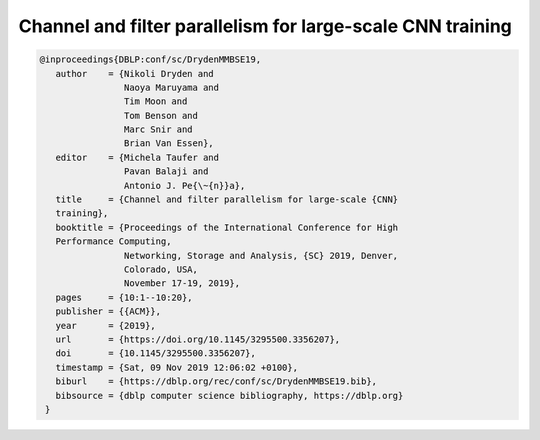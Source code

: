 Channel and filter parallelism for large-scale CNN training
=================================================================

.. code-block:: bibtex

   @inproceedings{DBLP:conf/sc/DrydenMMBSE19,
      author    = {Nikoli Dryden and
                   Naoya Maruyama and
                   Tim Moon and
                   Tom Benson and
                   Marc Snir and
                   Brian Van Essen},
      editor    = {Michela Taufer and
                   Pavan Balaji and
                   Antonio J. Pe{\~{n}}a},
      title     = {Channel and filter parallelism for large-scale {CNN}
      training},
      booktitle = {Proceedings of the International Conference for High
      Performance Computing,
                   Networking, Storage and Analysis, {SC} 2019, Denver,
                   Colorado, USA,
                   November 17-19, 2019},
      pages     = {10:1--10:20},
      publisher = {{ACM}},
      year      = {2019},
      url       = {https://doi.org/10.1145/3295500.3356207},
      doi       = {10.1145/3295500.3356207},
      timestamp = {Sat, 09 Nov 2019 12:06:02 +0100},
      biburl    = {https://dblp.org/rec/conf/sc/DrydenMMBSE19.bib},
      bibsource = {dblp computer science bibliography, https://dblp.org}
    }
